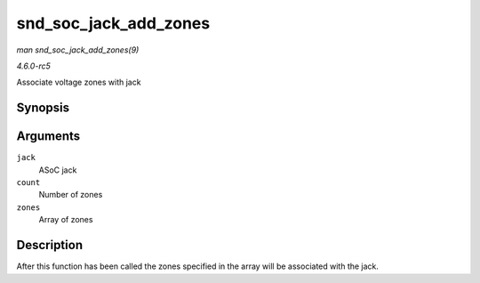 .. -*- coding: utf-8; mode: rst -*-

.. _API-snd-soc-jack-add-zones:

======================
snd_soc_jack_add_zones
======================

*man snd_soc_jack_add_zones(9)*

*4.6.0-rc5*

Associate voltage zones with jack


Synopsis
========

.. c:function:: int snd_soc_jack_add_zones( struct snd_soc_jack * jack, int count, struct snd_soc_jack_zone * zones )

Arguments
=========

``jack``
    ASoC jack

``count``
    Number of zones

``zones``
    Array of zones


Description
===========

After this function has been called the zones specified in the array
will be associated with the jack.


.. ------------------------------------------------------------------------------
.. This file was automatically converted from DocBook-XML with the dbxml
.. library (https://github.com/return42/sphkerneldoc). The origin XML comes
.. from the linux kernel, refer to:
..
.. * https://github.com/torvalds/linux/tree/master/Documentation/DocBook
.. ------------------------------------------------------------------------------
